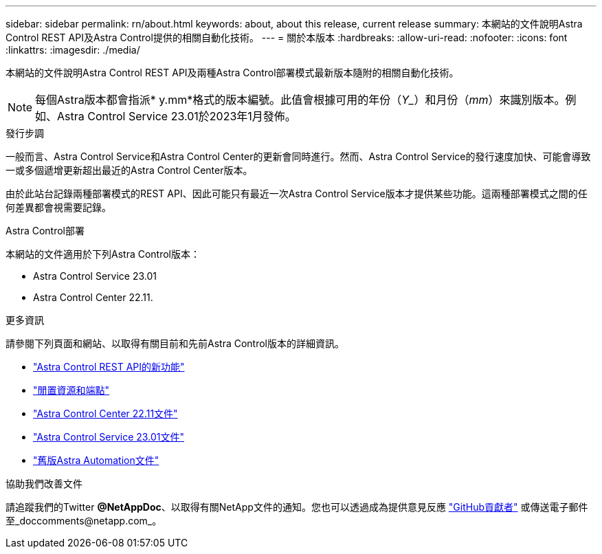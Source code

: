 ---
sidebar: sidebar 
permalink: rn/about.html 
keywords: about, about this release, current release 
summary: 本網站的文件說明Astra Control REST API及Astra Control提供的相關自動化技術。 
---
= 關於本版本
:hardbreaks:
:allow-uri-read: 
:nofooter: 
:icons: font
:linkattrs: 
:imagesdir: ./media/


[role="lead"]
本網站的文件說明Astra Control REST API及兩種Astra Control部署模式最新版本隨附的相關自動化技術。


NOTE: 每個Astra版本都會指派* y.mm*格式的版本編號。此值會根據可用的年份（_Y__）和月份（_mm_）來識別版本。例如、Astra Control Service 23.01於2023年1月發佈。

.發行步調
一般而言、Astra Control Service和Astra Control Center的更新會同時進行。然而、Astra Control Service的發行速度加快、可能會導致一或多個遞增更新超出最近的Astra Control Center版本。

由於此站台記錄兩種部署模式的REST API、因此可能只有最近一次Astra Control Service版本才提供某些功能。這兩種部署模式之間的任何差異都會視需要記錄。

.Astra Control部署
本網站的文件適用於下列Astra Control版本：

* Astra Control Service 23.01
* Astra Control Center 22.11.


.更多資訊
請參閱下列頁面和網站、以取得有關目前和先前Astra Control版本的詳細資訊。

* link:../rn/whats_new.html["Astra Control REST API的新功能"]
* link:../endpoints/resources.html["閒置資源和端點"]
* https://docs.netapp.com/us-en/astra-control-center/["Astra Control Center 22.11文件"^]
* https://docs.netapp.com/us-en/astra-control-service/["Astra Control Service 23.01文件"^]
* link:../aa-earlier-versions.html["舊版Astra Automation文件"]


.協助我們改善文件
請追蹤我們的Twitter *@NetAppDoc*、以取得有關NetApp文件的通知。您也可以透過成為提供意見反應 link:https://docs.netapp.com/us-en/contribute/["GitHub貢獻者"^] 或傳送電子郵件至_doccomments@netapp.com_。
